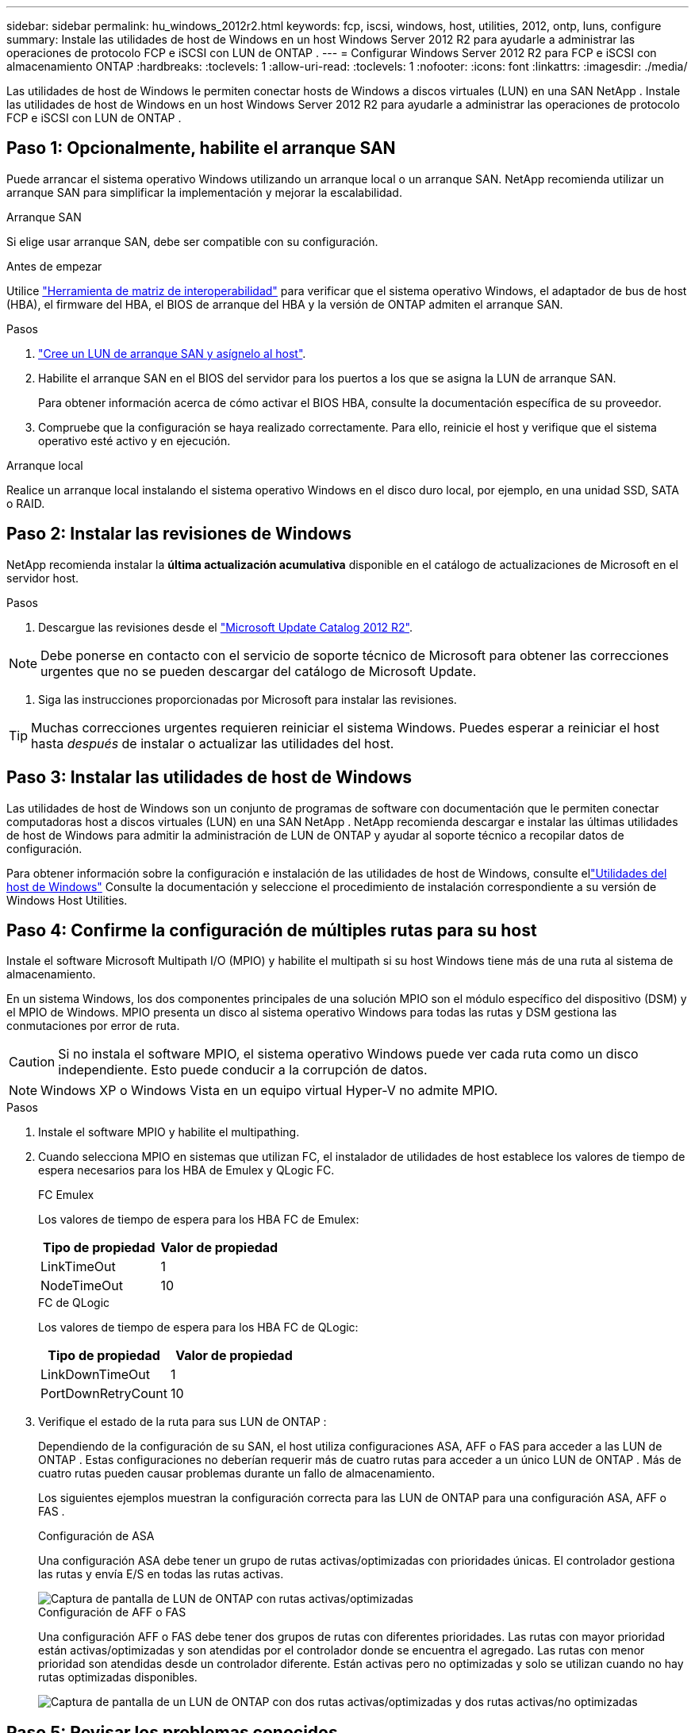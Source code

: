 ---
sidebar: sidebar 
permalink: hu_windows_2012r2.html 
keywords: fcp, iscsi, windows, host, utilities, 2012, ontp, luns, configure 
summary: Instale las utilidades de host de Windows en un host Windows Server 2012 R2 para ayudarle a administrar las operaciones de protocolo FCP e iSCSI con LUN de ONTAP . 
---
= Configurar Windows Server 2012 R2 para FCP e iSCSI con almacenamiento ONTAP
:hardbreaks:
:toclevels: 1
:allow-uri-read: 
:toclevels: 1
:nofooter: 
:icons: font
:linkattrs: 
:imagesdir: ./media/


[role="lead"]
Las utilidades de host de Windows le permiten conectar hosts de Windows a discos virtuales (LUN) en una SAN NetApp .  Instale las utilidades de host de Windows en un host Windows Server 2012 R2 para ayudarle a administrar las operaciones de protocolo FCP e iSCSI con LUN de ONTAP .



== Paso 1: Opcionalmente, habilite el arranque SAN

Puede arrancar el sistema operativo Windows utilizando un arranque local o un arranque SAN.  NetApp recomienda utilizar un arranque SAN para simplificar la implementación y mejorar la escalabilidad.

[role="tabbed-block"]
====
.Arranque SAN
--
Si elige usar arranque SAN, debe ser compatible con su configuración.

.Antes de empezar
Utilice https://mysupport.netapp.com/matrix/#welcome["Herramienta de matriz de interoperabilidad"^] para verificar que el sistema operativo Windows, el adaptador de bus de host (HBA), el firmware del HBA, el BIOS de arranque del HBA y la versión de ONTAP admiten el arranque SAN.

.Pasos
. link:https://docs.netapp.com/us-en/ontap/san-management/index.html["Cree un LUN de arranque SAN y asígnelo al host"^].
. Habilite el arranque SAN en el BIOS del servidor para los puertos a los que se asigna la LUN de arranque SAN.
+
Para obtener información acerca de cómo activar el BIOS HBA, consulte la documentación específica de su proveedor.

. Compruebe que la configuración se haya realizado correctamente. Para ello, reinicie el host y verifique que el sistema operativo esté activo y en ejecución.


--
.Arranque local
--
Realice un arranque local instalando el sistema operativo Windows en el disco duro local, por ejemplo, en una unidad SSD, SATA o RAID.

--
====


== Paso 2: Instalar las revisiones de Windows

NetApp recomienda instalar la *última actualización acumulativa* disponible en el catálogo de actualizaciones de Microsoft en el servidor host.

.Pasos
. Descargue las revisiones desde el link:https://www.catalog.update.microsoft.com/Search.aspx?q=Update+Windows+Server+2012_R2["Microsoft Update Catalog 2012 R2"^].



NOTE: Debe ponerse en contacto con el servicio de soporte técnico de Microsoft para obtener las correcciones urgentes que no se pueden descargar del catálogo de Microsoft Update.

. Siga las instrucciones proporcionadas por Microsoft para instalar las revisiones.



TIP: Muchas correcciones urgentes requieren reiniciar el sistema Windows.  Puedes esperar a reiniciar el host hasta _después_ de instalar o actualizar las utilidades del host.



== Paso 3: Instalar las utilidades de host de Windows

Las utilidades de host de Windows son un conjunto de programas de software con documentación que le permiten conectar computadoras host a discos virtuales (LUN) en una SAN NetApp .  NetApp recomienda descargar e instalar las últimas utilidades de host de Windows para admitir la administración de LUN de ONTAP y ayudar al soporte técnico a recopilar datos de configuración.

Para obtener información sobre la configuración e instalación de las utilidades de host de Windows, consulte ellink:https://docs.netapp.com/us-en/ontap-sanhost/hu_wuhu_71_rn.html["Utilidades del host de Windows"] Consulte la documentación y seleccione el procedimiento de instalación correspondiente a su versión de Windows Host Utilities.



== Paso 4: Confirme la configuración de múltiples rutas para su host

Instale el software Microsoft Multipath I/O (MPIO) y habilite el multipath si su host Windows tiene más de una ruta al sistema de almacenamiento.

En un sistema Windows, los dos componentes principales de una solución MPIO son el módulo específico del dispositivo (DSM) y el MPIO de Windows.  MPIO presenta un disco al sistema operativo Windows para todas las rutas y DSM gestiona las conmutaciones por error de ruta.


CAUTION: Si no instala el software MPIO, el sistema operativo Windows puede ver cada ruta como un disco independiente. Esto puede conducir a la corrupción de datos.


NOTE: Windows XP o Windows Vista en un equipo virtual Hyper-V no admite MPIO.

.Pasos
. Instale el software MPIO y habilite el multipathing.
. Cuando selecciona MPIO en sistemas que utilizan FC, el instalador de utilidades de host establece los valores de tiempo de espera necesarios para los HBA de Emulex y QLogic FC.
+
[role="tabbed-block"]
====
.FC Emulex
--
Los valores de tiempo de espera para los HBA FC de Emulex:

[cols="2*"]
|===
| Tipo de propiedad | Valor de propiedad 


| LinkTimeOut | 1 


| NodeTimeOut | 10 
|===
--
.FC de QLogic
--
Los valores de tiempo de espera para los HBA FC de QLogic:

[cols="2*"]
|===
| Tipo de propiedad | Valor de propiedad 


| LinkDownTimeOut | 1 


| PortDownRetryCount | 10 
|===
--
====
. Verifique el estado de la ruta para sus LUN de ONTAP :
+
Dependiendo de la configuración de su SAN, el host utiliza configuraciones ASA, AFF o FAS para acceder a las LUN de ONTAP .  Estas configuraciones no deberían requerir más de cuatro rutas para acceder a un único LUN de ONTAP .  Más de cuatro rutas pueden causar problemas durante un fallo de almacenamiento.

+
Los siguientes ejemplos muestran la configuración correcta para las LUN de ONTAP para una configuración ASA, AFF o FAS .

+
[role="tabbed-block"]
====
.Configuración de ASA
--
Una configuración ASA debe tener un grupo de rutas activas/optimizadas con prioridades únicas.  El controlador gestiona las rutas y envía E/S en todas las rutas activas.

image::asa.png[Captura de pantalla de LUN de ONTAP con rutas activas/optimizadas]

--
.Configuración de AFF o FAS
--
Una configuración AFF o FAS debe tener dos grupos de rutas con diferentes prioridades.  Las rutas con mayor prioridad están activas/optimizadas y son atendidas por el controlador donde se encuentra el agregado.  Las rutas con menor prioridad son atendidas desde un controlador diferente.  Están activas pero no optimizadas y solo se utilizan cuando no hay rutas optimizadas disponibles.

image::nonasa.png[Captura de pantalla de un LUN de ONTAP con dos rutas activas/optimizadas y dos rutas activas/no optimizadas]

--
====




== Paso 5: Revisar los problemas conocidos

No hay problemas conocidos.



== El futuro

link:hu_wuhu_hba_settings.html["Aprenda sobre la configuración del registro para las utilidades de host de Windows."].
